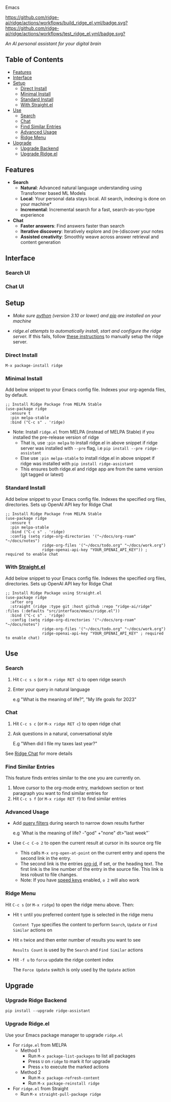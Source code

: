 [[https://github.com/ridge-ai/ridge/edit/master/src/interface/emacs/README.org][file:/src/ridge/interface/web/assets/icons/ridge-logo-sideways-200.png]] Emacs


  [[https://stable.melpa.org/#/ridge][file:https://stable.melpa.org/packages/ridge-badge.svg]] [[https://melpa.org/#/ridge][file:https://melpa.org/packages/ridge-badge.svg]] [[https://github.com/ridge-ai/ridge/actions/workflows/build_ridge_el.yml][https://github.com/ridge-ai/ridge/actions/workflows/build_ridge_el.yml/badge.svg?]]  [[https://github.com/ridge-ai/ridge/actions/workflows/test_ridge_el.yml][https://github.com/ridge-ai/ridge/actions/workflows/test_ridge_el.yml/badge.svg?]]

  /An AI personal assistant for your digital brain/

** Table of Contents
  - [[https://github.com/ridge-ai/ridge/tree/master/src/interface/emacs#features][Features]]
  - [[https://github.com/ridge-ai/ridge/tree/master/src/interface/emacs#Interface][Interface]]
  - [[https://github.com/ridge-ai/ridge/tree/master/src/interface/emacs#Setup][Setup]]
    - [[https://github.com/ridge-ai/ridge/tree/master/src/interface/emacs#Direct-Install][Direct Install]]
    - [[https://github.com/ridge-ai/ridge/tree/master/src/interface/emacs#Minimal-Install][Minimal Install]]
    - [[https://github.com/ridge-ai/ridge/tree/master/src/interface/emacs#Standard-Install][Standard Install]]
    - [[https://github.com/ridge-ai/ridge/tree/master/src/interface/emacs#With-Straight.el][With Straight.el]]
  - [[https://github.com/ridge-ai/ridge/tree/master/src/interface/emacs#Use][Use]]
    - [[https://github.com/ridge-ai/ridge/tree/master/src/interface/emacs#Search][Search]]
    - [[https://github.com/ridge-ai/ridge/tree/master/src/interface/emacs#Chat][Chat]]
    - [[https://github.com/ridge-ai/ridge/tree/master/src/interface/emacs#Find-similar-entries][Find Similar Entries]]
    - [[https://github.com/ridge-ai/ridge/tree/master/src/interface/emacs#Advanced-usage][Advanced Usage]]
    - [[https://github.com/ridge-ai/ridge/tree/master/src/interface/emacs#Ridge-menu][Ridge Menu]]
  - [[https://github.com/ridge-ai/ridge/tree/master/src/interface/emacs#Upgrade][Upgrade]]
    - [[https://github.com/ridge-ai/ridge/tree/master/src/interface/emacs#Upgrade-Ridge-Backend][Upgrade Backend]]
    - [[https://github.com/ridge-ai/ridge/tree/master/src/interface/emacs#Upgrade-Ridgeel][Upgrade Ridge.el]]

** Features
  - *Search*
    - *Natural*: Advanced natural language understanding using Transformer based ML Models
    - *Local*: Your personal data stays local. All search, indexing is done on your machine*
    - *Incremental*: Incremental search for a fast, search-as-you-type experience
  - *Chat*
    - *Faster answers*: Find answers faster than search
    - *Iterative discovery*: Iteratively explore and (re-)discover your notes
    - *Assisted creativity*: Smoothly weave across answer retrieval and content generation

** Interface
*** Search UI
  [[/docs/ridge_on_emacs.png]]

*** Chat UI
  [[/docs/ridge_chat_on_emacs_0.5.0.png]]

** Setup
- /Make sure [[https://realpython.com/installing-python/][python]] (version 3.10 or lower) and [[https://pip.pypa.io/en/stable/installation/][pip]] are installed on your machine/

- /ridge.el attempts to automatically install, start and configure the ridge server./
  If this fails, follow [[https://github.com/ridge-ai/ridge/tree/master/#Setup][these instructions]] to manually setup the ridge server.

*** Direct Install
    #+begin_src elisp
    M-x package-install ridge
    #+end_src

*** Minimal Install
    Add below snippet to your Emacs config file.
    Indexes your org-agenda files, by default.

    #+begin_src elisp
      ;; Install Ridge Package from MELPA Stable
      (use-package ridge
        :ensure t
        :pin melpa-stable
        :bind ("C-c s" . 'ridge)
    #+end_src

  - Note: Install ~ridge.el~ from MELPA (instead of MELPA Stable) if you installed the pre-release version of ridge
    - That is, use ~:pin melpa~ to install ridge.el in above snippet if ridge server was installed with ~--pre~ flag, i.e ~pip install --pre ridge-assistant~
    - Else use ~:pin melpa-stable~ to install ridge.el in above snippet if ridge was installed with ~pip install ridge-assistant~
    - This ensures both ridge.el and ridge app are from the same version (git tagged or latest)

*** Standard Install
    Add below snippet to your Emacs config file.
    Indexes the specified org files, directories. Sets up OpenAI API key for Ridge Chat

    #+begin_src elisp
      ;; Install Ridge Package from MELPA Stable
      (use-package ridge
        :ensure t
        :pin melpa-stable
        :bind ("C-c s" . 'ridge)
        :config (setq ridge-org-directories '("~/docs/org-roam" "~/docs/notes")
                      ridge-org-files '("~/docs/todo.org" "~/docs/work.org")
                      ridge-openai-api-key "YOUR_OPENAI_API_KEY")) ; required to enable chat
    #+end_src

*** With [[https://github.com/raxod502/straight.el][Straight.el]]
  Add below snippet to your Emacs config file.
  Indexes the specified org files, directories. Sets up OpenAI API key for Ridge Chat

  #+begin_src elisp
    ;; Install Ridge Package using Straight.el
    (use-package ridge
      :after org
      :straight (ridge :type git :host github :repo "ridge-ai/ridge" :files (:defaults "src/interface/emacs/ridge.el"))
      :bind ("C-c s" . 'ridge)
      :config (setq ridge-org-directories '("~/docs/org-roam" "~/docs/notes")
                    ridge-org-files '("~/docs/todo.org" "~/docs/work.org")
                    ridge-openai-api-key "YOUR_OPENAI_API_KEY" ; required to enable chat)
  #+end_src

** Use
*** Search
  1. Hit ~C-c s s~ (or ~M-x ridge RET s~) to open ridge search

  2. Enter your query in natural language

    e.g "What is the meaning of life?", "My life goals for 2023"

*** Chat
  1. Hit ~C-c s c~ (or ~M-x ridge RET c~) to open ridge chat

  2. Ask questions in a natural, conversational style

     E.g "When did I file my taxes last year?"

  See [[https://github.com/ridge-ai/ridge/tree/master/#Ridge-Chat][Ridge Chat]] for more details

*** Find Similar Entries
  This feature finds entries similar to the one you are currently on.
  1. Move cursor to the org-mode entry, markdown section or text paragraph you want to find similar entries for
  2. Hit ~C-c s f~ (or ~M-x ridge RET f~) to find similar entries

*** Advanced Usage
  - Add [[https://github.com/ridge-ai/ridge/#query-filters][query filters]] during search to narrow down results further

    e.g `What is the meaning of life? -"god" +"none" dt>"last week"`

  - Use ~C-c C-o 2~ to open the current result at cursor in its source org file

    - This calls ~M-x org-open-at-point~ on the current entry and opens the second link in the entry.
    - The second link is the entries [[https://orgmode.org/manual/Handling-Links.html#FOOT28][org-id]], if set, or the heading text.
      The first link is the line number of the entry in the source file. This link is less robust to file changes.
    - Note: If you have [[https://orgmode.org/manual/Speed-Keys.html][speed keys]] enabled, ~o 2~ will also work

*** Ridge Menu
  [[/docs/ridge_emacs_menu.png]]
  Hit ~C-c s~ (or ~M-x ridge~) to open the ridge menu above. Then:
  - Hit ~t~ until you preferred content type is selected in the ridge menu

    ~Content Type~ specifies the content to perform ~Search~, ~Update~ or ~Find Similar~ actions on
  - Hit ~n~ twice and then enter number of results you want to see

    ~Results Count~ is used by the ~Search~ and ~Find Similar~ actions
  - Hit ~-f u~ to ~force~ update the ridge content index

    The ~Force Update~ switch is only used by the ~Update~ action

** Upgrade
*** Upgrade Ridge Backend
  #+begin_src shell
    pip install --upgrade ridge-assistant
  #+end_src

*** Upgrade Ridge.el
  Use your Emacs package manager to upgrade ~ridge.el~

  - For ~ridge.el~ from MELPA
    - Method 1
      - Run ~M-x package-list-packages~ to list all packages
      - Press ~U~ on ~ridge~ to mark it for upgrade
      - Press ~x~ to execute the marked actions
    - Method 2
      - Run ~M-x package-refresh-content~
      - Run ~M-x package-reinstall ridge~

  - For ~ridge.el~ from Straight
    - Run ~M-x straight-pull-package ridge~
